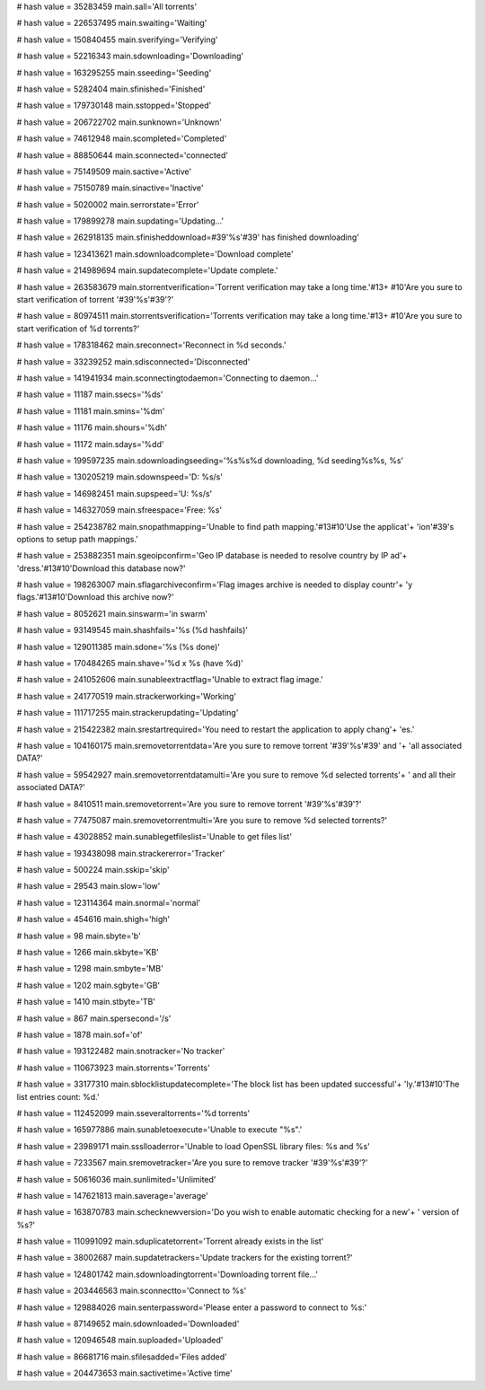 
# hash value = 35283459
main.sall='All torrents'


# hash value = 226537495
main.swaiting='Waiting'


# hash value = 150840455
main.sverifying='Verifying'


# hash value = 52216343
main.sdownloading='Downloading'


# hash value = 163295255
main.sseeding='Seeding'


# hash value = 5282404
main.sfinished='Finished'


# hash value = 179730148
main.sstopped='Stopped'


# hash value = 206722702
main.sunknown='Unknown'


# hash value = 74612948
main.scompleted='Completed'


# hash value = 88850644
main.sconnected='connected'


# hash value = 75149509
main.sactive='Active'


# hash value = 75150789
main.sinactive='Inactive'


# hash value = 5020002
main.serrorstate='Error'


# hash value = 179899278
main.supdating='Updating...'


# hash value = 262918135
main.sfinisheddownload=#39'%s'#39' has finished downloading'


# hash value = 123413621
main.sdownloadcomplete='Download complete'


# hash value = 214989694
main.supdatecomplete='Update complete.'


# hash value = 263583679
main.storrentverification='Torrent verification may take a long time.'#13+
#10'Are you sure to start verification of torrent '#39'%s'#39'?'


# hash value = 80974511
main.storrentsverification='Torrents verification may take a long time.'#13+
#10'Are you sure to start verification of %d torrents?'


# hash value = 178318462
main.sreconnect='Reconnect in %d seconds.'


# hash value = 33239252
main.sdisconnected='Disconnected'


# hash value = 141941934
main.sconnectingtodaemon='Connecting to daemon...'


# hash value = 11187
main.ssecs='%ds'


# hash value = 11181
main.smins='%dm'


# hash value = 11176
main.shours='%dh'


# hash value = 11172
main.sdays='%dd'


# hash value = 199597235
main.sdownloadingseeding='%s%s%d downloading, %d seeding%s%s, %s'


# hash value = 130205219
main.sdownspeed='D: %s/s'


# hash value = 146982451
main.supspeed='U: %s/s'


# hash value = 146327059
main.sfreespace='Free: %s'


# hash value = 254238782
main.snopathmapping='Unable to find path mapping.'#13#10'Use the applicat'+
'ion'#39's options to setup path mappings.'


# hash value = 253882351
main.sgeoipconfirm='Geo IP database is needed to resolve country by IP ad'+
'dress.'#13#10'Download this database now?'


# hash value = 198263007
main.sflagarchiveconfirm='Flag images archive is needed to display countr'+
'y flags.'#13#10'Download this archive now?'


# hash value = 8052621
main.sinswarm='in swarm'


# hash value = 93149545
main.shashfails='%s (%d hashfails)'


# hash value = 129011385
main.sdone='%s (%s done)'


# hash value = 170484265
main.shave='%d x %s (have %d)'


# hash value = 241052606
main.sunableextractflag='Unable to extract flag image.'


# hash value = 241770519
main.strackerworking='Working'


# hash value = 111717255
main.strackerupdating='Updating'


# hash value = 215422382
main.srestartrequired='You need to restart the application to apply chang'+
'es.'


# hash value = 104160175
main.sremovetorrentdata='Are you sure to remove torrent '#39'%s'#39' and '+
'all associated DATA?'


# hash value = 59542927
main.sremovetorrentdatamulti='Are you sure to remove %d selected torrents'+
' and all their associated DATA?'


# hash value = 8410511
main.sremovetorrent='Are you sure to remove torrent '#39'%s'#39'?'


# hash value = 77475087
main.sremovetorrentmulti='Are you sure to remove %d selected torrents?'


# hash value = 43028852
main.sunablegetfileslist='Unable to get files list'


# hash value = 193438098
main.strackererror='Tracker'


# hash value = 500224
main.sskip='skip'


# hash value = 29543
main.slow='low'


# hash value = 123114364
main.snormal='normal'


# hash value = 454616
main.shigh='high'


# hash value = 98
main.sbyte='b'


# hash value = 1266
main.skbyte='KB'


# hash value = 1298
main.smbyte='MB'


# hash value = 1202
main.sgbyte='GB'


# hash value = 1410
main.stbyte='TB'


# hash value = 867
main.spersecond='/s'


# hash value = 1878
main.sof='of'


# hash value = 193122482
main.snotracker='No tracker'


# hash value = 110673923
main.storrents='Torrents'


# hash value = 33177310
main.sblocklistupdatecomplete='The block list has been updated successful'+
'ly.'#13#10'The list entries count: %d.'


# hash value = 112452099
main.sseveraltorrents='%d torrents'


# hash value = 165977886
main.sunabletoexecute='Unable to execute "%s".'


# hash value = 23989171
main.ssslloaderror='Unable to load OpenSSL library files: %s and %s'


# hash value = 7233567
main.sremovetracker='Are you sure to remove tracker '#39'%s'#39'?'


# hash value = 50616036
main.sunlimited='Unlimited'


# hash value = 147621813
main.saverage='average'


# hash value = 163870783
main.schecknewversion='Do you wish to enable automatic checking for a new'+
' version of %s?'


# hash value = 110991092
main.sduplicatetorrent='Torrent already exists in the list'


# hash value = 38002687
main.supdatetrackers='Update trackers for the existing torrent?'


# hash value = 124801742
main.sdownloadingtorrent='Downloading torrent file...'


# hash value = 203446563
main.sconnectto='Connect to %s'


# hash value = 129884026
main.senterpassword='Please enter a password to connect to %s:'


# hash value = 87149652
main.sdownloaded='Downloaded'


# hash value = 120946548
main.suploaded='Uploaded'


# hash value = 86681716
main.sfilesadded='Files added'


# hash value = 204473653
main.sactivetime='Active time'

